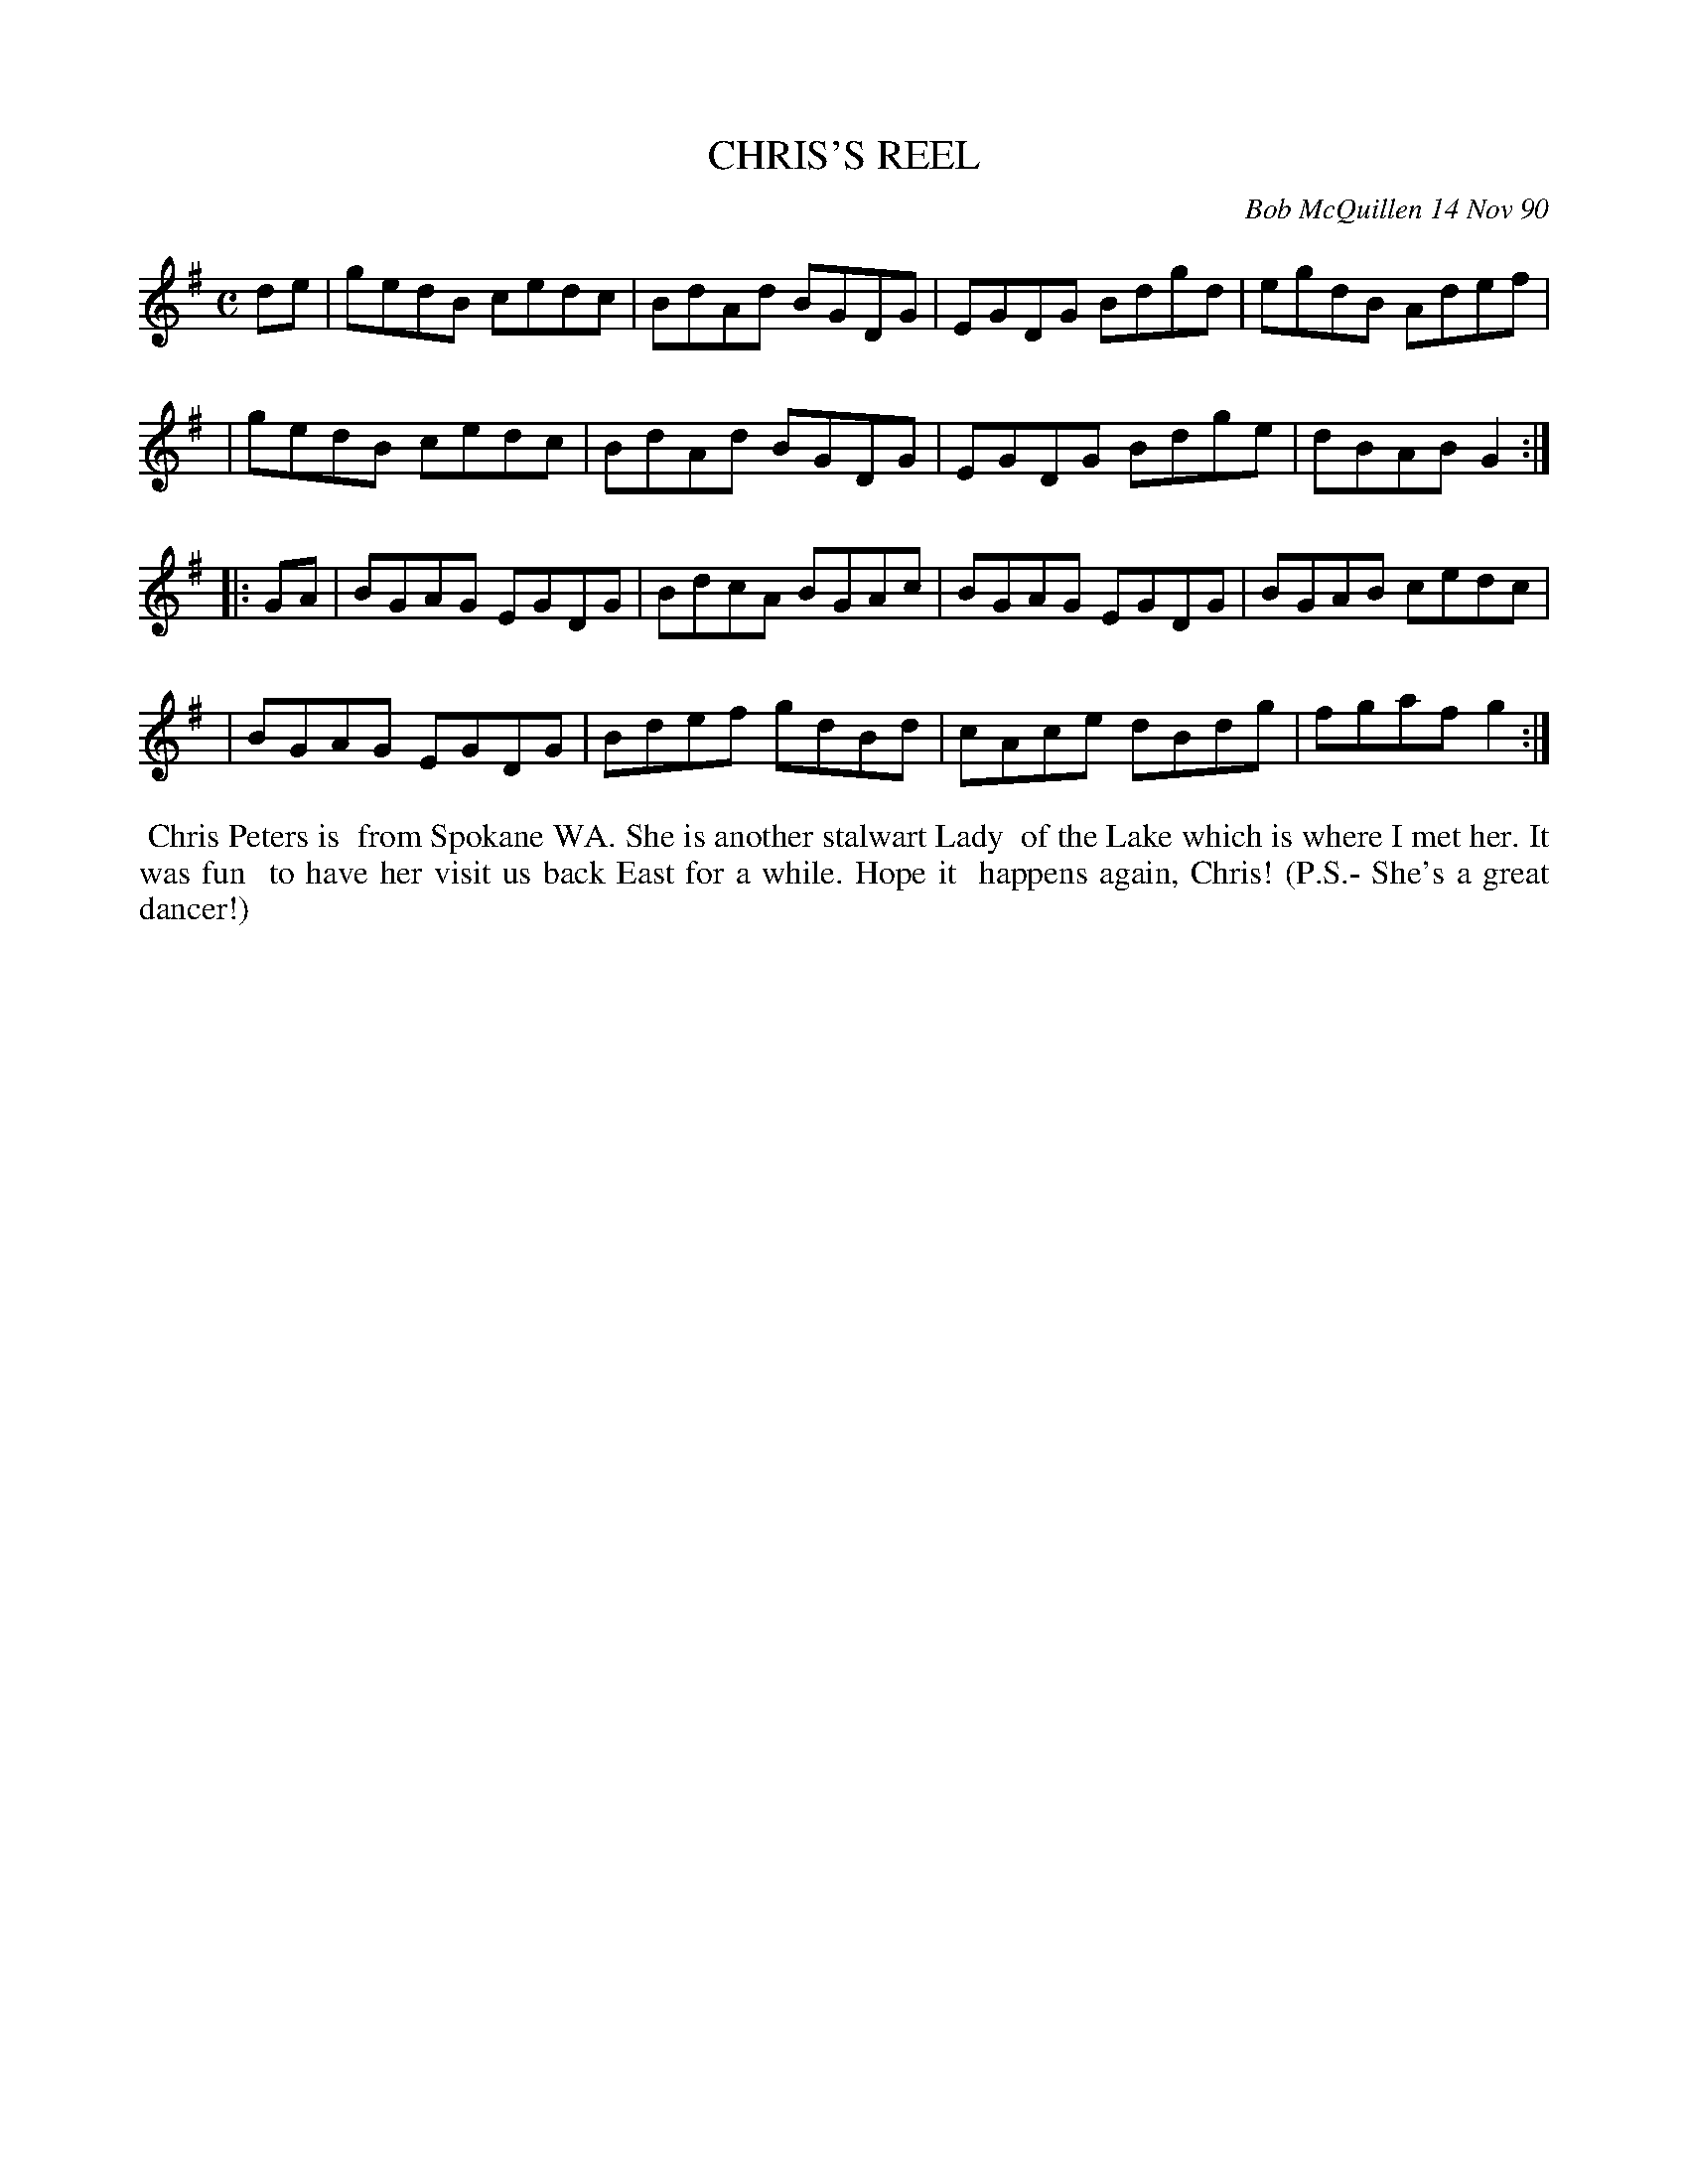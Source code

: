 X: 08021
T: CHRIS'S REEL
C: Bob McQuillen 14 Nov 90
B: Bob's Note Book 8 #21
%R: reel
Z: 2021 John Chambers <jc:trillian.mit.edu>
M: C
L: 1/8
K: G
de \
| gedB cedc | BdAd BGDG | EGDG Bdgd | egdB Adef |
| gedB cedc | BdAd BGDG | EGDG Bdge | dBAB G2 :|
|: GA \
| BGAG EGDG | BdcA BGAc | BGAG EGDG | BGAB cedc |
| BGAG EGDG | Bdef gdBd | cAce dBdg | fgaf g2 :|
%%begintext align
%% Chris Peters is
%% from Spokane WA. She is another stalwart Lady
%% of the Lake which is where I met her. It was fun
%% to have her visit us back East for a while. Hope it
%% happens again, Chris! (P.S.- She's a great dancer!)
%%endtext
